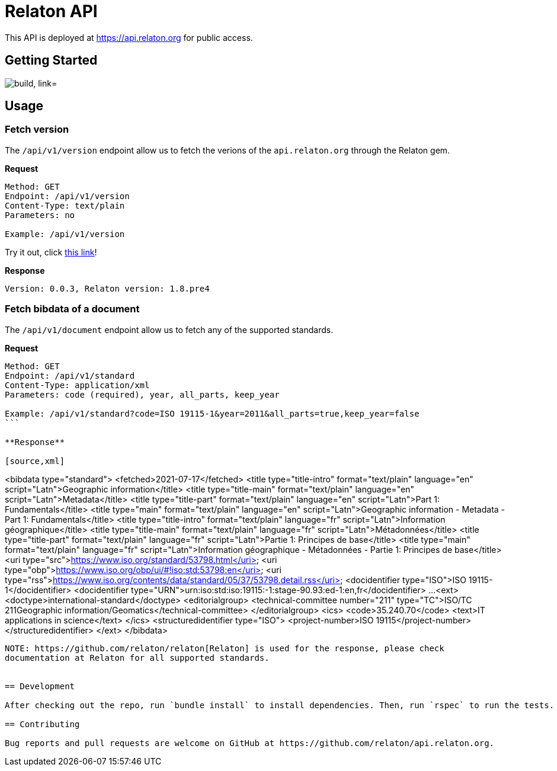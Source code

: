 = Relaton API

This API is deployed at https://api.relaton.org for public access.

== Getting Started

image:https://github.com/relaton/api.relaton.org/actions/workflows/ci.yml/badge.svg["build, link="https://github.com/relaton/api.relaton.org/actions/workflows/ci.yml"]

== Usage

=== Fetch version

The `/api/v1/version` endpoint allow us to fetch the verions of the `api.relaton.org` through the Relaton gem.

**Request**

[source]
----
Method: GET
Endpoint: /api/v1/version
Content-Type: text/plain
Parameters: no

Example: /api/v1/version
----

Try it out, click https://api.relaton.org/api/v1/version[this link]!

**Response**

[source]
----
Version: 0.0.3, Relaton version: 1.8.pre4
----


=== Fetch bibdata of a document

The `/api/v1/document` endpoint allow us to fetch any of the supported standards.

**Request**

[source]
----
Method: GET
Endpoint: /api/v1/standard
Content-Type: application/xml
Parameters: code (required), year, all_parts, keep_year

Example: /api/v1/standard?code=ISO 19115-1&year=2011&all_parts=true,keep_year=false
```

**Response**

[source,xml]
----
<bibdata type="standard">
  <fetched>2021-07-17</fetched>
  <title type="title-intro" format="text/plain" language="en" script="Latn">Geographic information</title>
  <title type="title-main" format="text/plain" language="en" script="Latn">Metadata</title>
  <title type="title-part" format="text/plain" language="en" script="Latn">Part 1: Fundamentals</title>
  <title type="main" format="text/plain" language="en" script="Latn">Geographic information - Metadata - Part 1: Fundamentals</title>
  <title type="title-intro" format="text/plain" language="fr" script="Latn">Information géographique</title>
  <title type="title-main" format="text/plain" language="fr" script="Latn">Métadonnées</title>
  <title type="title-part" format="text/plain" language="fr" script="Latn">Partie 1: Principes de base</title>
  <title type="main" format="text/plain" language="fr" script="Latn">Information géographique - Métadonnées - Partie 1: Principes de base</title>
  <uri type="src">https://www.iso.org/standard/53798.html</uri>
  <uri type="obp">https://www.iso.org/obp/ui/#!iso:std:53798:en</uri>
  <uri type="rss">https://www.iso.org/contents/data/standard/05/37/53798.detail.rss</uri>
  <docidentifier type="ISO">ISO 19115-1</docidentifier>
  <docidentifier type="URN">urn:iso:std:iso:19115:-1:stage-90.93:ed-1:en,fr</docidentifier>
  ...
  <ext>
    <doctype>international-standard</doctype>
    <editorialgroup>
      <technical-committee number="211" type="TC">ISO/TC 211Geographic information/Geomatics</technical-committee>
    </editorialgroup>
    <ics>
      <code>35.240.70</code>
      <text>IT applications in science</text>
    </ics>
    <structuredidentifier type="ISO">
      <project-number>ISO 19115</project-number>
    </structuredidentifier>
  </ext>
</bibdata>
----

NOTE: https://github.com/relaton/relaton[Relaton] is used for the response, please check
documentation at Relaton for all supported standards.


== Development

After checking out the repo, run `bundle install` to install dependencies. Then, run `rspec` to run the tests.

== Contributing

Bug reports and pull requests are welcome on GitHub at https://github.com/relaton/api.relaton.org.
